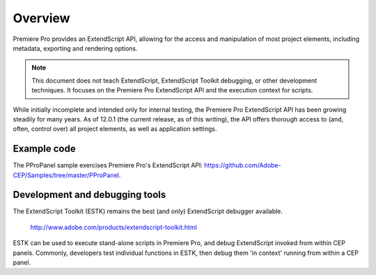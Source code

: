 .. _App_object:

Overview
========

Premiere Pro provides an ExtendScript API, allowing for the access and manipulation of most project elements, including metadata, exporting and rendering options.

.. note:: This document does not teach ExtendScript, ExtendScript Toolkit debugging, or other development techniques. It focuses on the Premiere Pro ExtendScript API and the execution context for scripts.

While initially incomplete and intended only for internal testing, the Premiere Pro ExtendScript API has been growing steadily for many years. As of 12.0.1 (the current release, as of this writing), the API offers thorough access to (and, often, control over) all project elements, as well as application settings.

.. _example-code:

Example code
------------

The PProPanel sample exercises Premiere Pro's ExtendScript API: https://github.com/Adobe-CEP/Samples/tree/master/PProPanel.


.. _development-and-debugging-tools:

Development and debugging tools
-------------------------------

The ExtendScript Toolkit (ESTK) remains the best (and only) ExtendScript debugger available.

  http://www.adobe.com/products/extendscript-toolkit.html

ESTK can be used to execute stand-alone scripts in Premiere Pro, and debug ExtendScript invoked from within CEP panels. Commonly, developers test individual functions in ESTK, then debug them 'in context' running from within a CEP panel.

